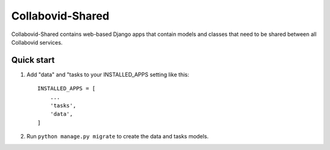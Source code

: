 ================
Collabovid-Shared
================

Collabovid-Shared contains web-based Django apps that
contain models and classes that need to be shared
between all Collabovid services.

Quick start
-----------

1. Add "data" and "tasks to your INSTALLED_APPS setting like this::

    INSTALLED_APPS = [
        ...
        'tasks',
        'data',
    ]
2. Run ``python manage.py migrate`` to create the data and tasks models.